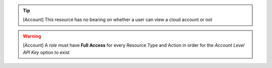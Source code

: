 .. raw:: html

  <style>
    td.jdsl {text-align:left  !IMPORTANT;vertical-align:top !IMPORTANT;border: 1px solid black !IMPORTANT;padding:3px;}
    td.jdsr {text-align:right !IMPORTANT;vertical-align:top !IMPORTANT;border: 1px solid black !IMPORTANT;padding:3px;}
    th.jdsr {text-align:right !IMPORTANT;vertical-align:top !IMPORTANT;border: 1px solid black !IMPORTANT;padding:3px;}
    #jdsf {color: red;}
  </style>
  <table style="text-align:left;width:100%;border: 1px solid black;border-collapse:collapse;" cols="02">
  <tr>
    <th width="25%" class="jdsr" style="color: white; background-color: #007DB8;line-height:12px;">Resource</th>
    <th width="25%" class="jdsr" style="color: white; background-color: #007DB8;line-height:12px;">Action</th>
    <th width="*" class="jdsl" style="color: white; background-color: #007DB8;line-height:12px;">Description</th>
  </tr>
  <tr>
    <th width="25%" class="jdsr" rowspan="2"">Account</th>
  </tr>

  <tr>
    <td width="25%" class="jdsr">  Access </td>
    <td width="*" class="jdsl">Allow access (view, edit and creation) of Account Level API Key<div class="jdsf">**Qualifer Indistinct***</div></td>
  </tr>
  </table>
  <!-- END OF Account.rst -->

.. tip:: [Account] This resource has no bearing on whether a user can view a cloud account or not
.. warning:: [Account] A *role* must have **Full Access** for every Resource Type and Action  in order for the *Account Level API Key* option to exist
  

